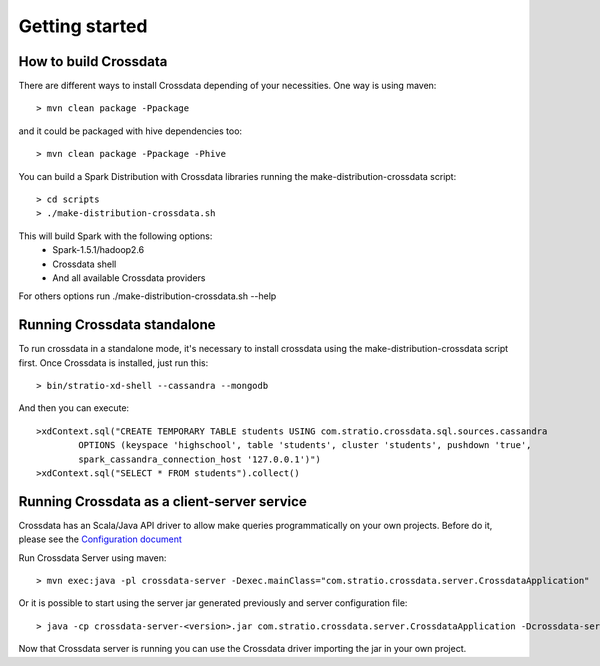 Getting started
****************

How to build Crossdata
=========================
There are different ways to install Crossdata depending of your necessities.
One way is using maven::

    > mvn clean package -Ppackage

and it could be packaged with hive dependencies too::

    > mvn clean package -Ppackage -Phive

You can build a Spark Distribution with Crossdata libraries running the make-distribution-crossdata script::

    > cd scripts
    > ./make-distribution-crossdata.sh

This will build Spark with the following options:
    - Spark-1.5.1/hadoop2.6
    - Crossdata shell
    - And all available Crossdata providers

For others options run ./make-distribution-crossdata.sh --help


Running Crossdata standalone
=============================
To run crossdata in a standalone mode, it's necessary to install crossdata using the make-distribution-crossdata
script first.
Once Crossdata is installed, just run this::

    > bin/stratio-xd-shell --cassandra --mongodb

And then you can execute::

    >xdContext.sql("CREATE TEMPORARY TABLE students USING com.stratio.crossdata.sql.sources.cassandra
            OPTIONS (keyspace 'highschool', table 'students', cluster 'students', pushdown 'true',
            spark_cassandra_connection_host '127.0.0.1')")
    >xdContext.sql("SELECT * FROM students").collect()


Running Crossdata as a client-server service
=============================================
Crossdata has an Scala/Java API driver to allow make queries programmatically on your own projects. Before do it,
please see the `Configuration document <3_configuration.rst>`_

Run Crossdata Server using maven::

    > mvn exec:java -pl crossdata-server -Dexec.mainClass="com.stratio.crossdata.server.CrossdataApplication"

Or it is possible to start using the server jar generated previously and server configuration file::

    > java -cp crossdata-server-<version>.jar com.stratio.crossdata.server.CrossdataApplication -Dcrossdata-server.external.config.filename=[path]/server-application.conf

Now that Crossdata server is running you can use the Crossdata driver importing the jar in your own project.
